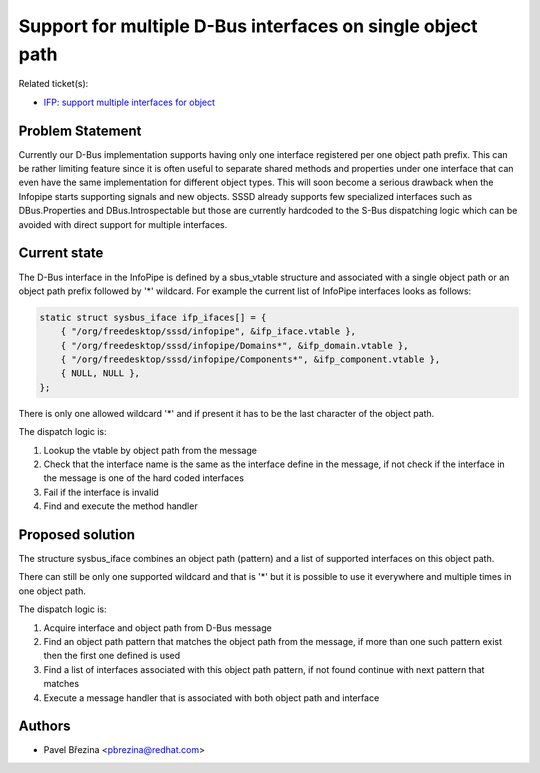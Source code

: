 Support for multiple D-Bus interfaces on single object path
===========================================================

Related ticket(s):

-  `​IFP: support multiple interfaces for
   object <https://fedorahosted.org/sssd/ticket/2339>`__

Problem Statement
-----------------

Currently our D-Bus implementation supports having only one interface
registered per one object path prefix. This can be rather limiting
feature since it is often useful to separate shared methods and
properties under one interface that can even have the same
implementation for different object types. This will soon become a
serious drawback when the Infopipe starts supporting signals and new
objects. SSSD already supports few specialized interfaces such as
DBus.Properties and DBus.Introspectable but those are currently
hardcoded to the S-Bus dispatching logic which can be avoided with
direct support for multiple interfaces.

Current state
-------------

The D-Bus interface in the InfoPipe is defined by a sbus\_vtable
structure and associated with a single object path or an object path
prefix followed by '\*' wildcard. For example the current list of
InfoPipe interfaces looks as follows:

.. code:: wiki

    static struct sysbus_iface ifp_ifaces[] = {
        { "/org/freedesktop/sssd/infopipe", &ifp_iface.vtable },
        { "/org/freedesktop/sssd/infopipe/Domains*", &ifp_domain.vtable },
        { "/org/freedesktop/sssd/infopipe/Components*", &ifp_component.vtable },
        { NULL, NULL },
    };

There is only one allowed wildcard '\*' and if present it has to be the
last character of the object path.

The dispatch logic is:

#. Lookup the vtable by object path from the message
#. Check that the interface name is the same as the interface define in
   the message, if not check if the interface in the message is one of
   the hard coded interfaces
#. Fail if the interface is invalid
#. Find and execute the method handler

Proposed solution
-----------------

The structure sysbus\_iface combines an object path (pattern) and a list
of supported interfaces on this object path.

There can still be only one supported wildcard and that is '\*' but it
is possible to use it everywhere and multiple times in one object path.

The dispatch logic is:

#. Acquire interface and object path from D-Bus message
#. Find an object path pattern that matches the object path from the
   message, if more than one such pattern exist then the first one
   defined is used
#. Find a list of interfaces associated with this object path pattern,
   if not found continue with next pattern that matches
#. Execute a message handler that is associated with both object path
   and interface

Authors
-------

-  Pavel Březina <`​pbrezina@redhat.com <mailto:pbrezina@redhat.com>`__>
